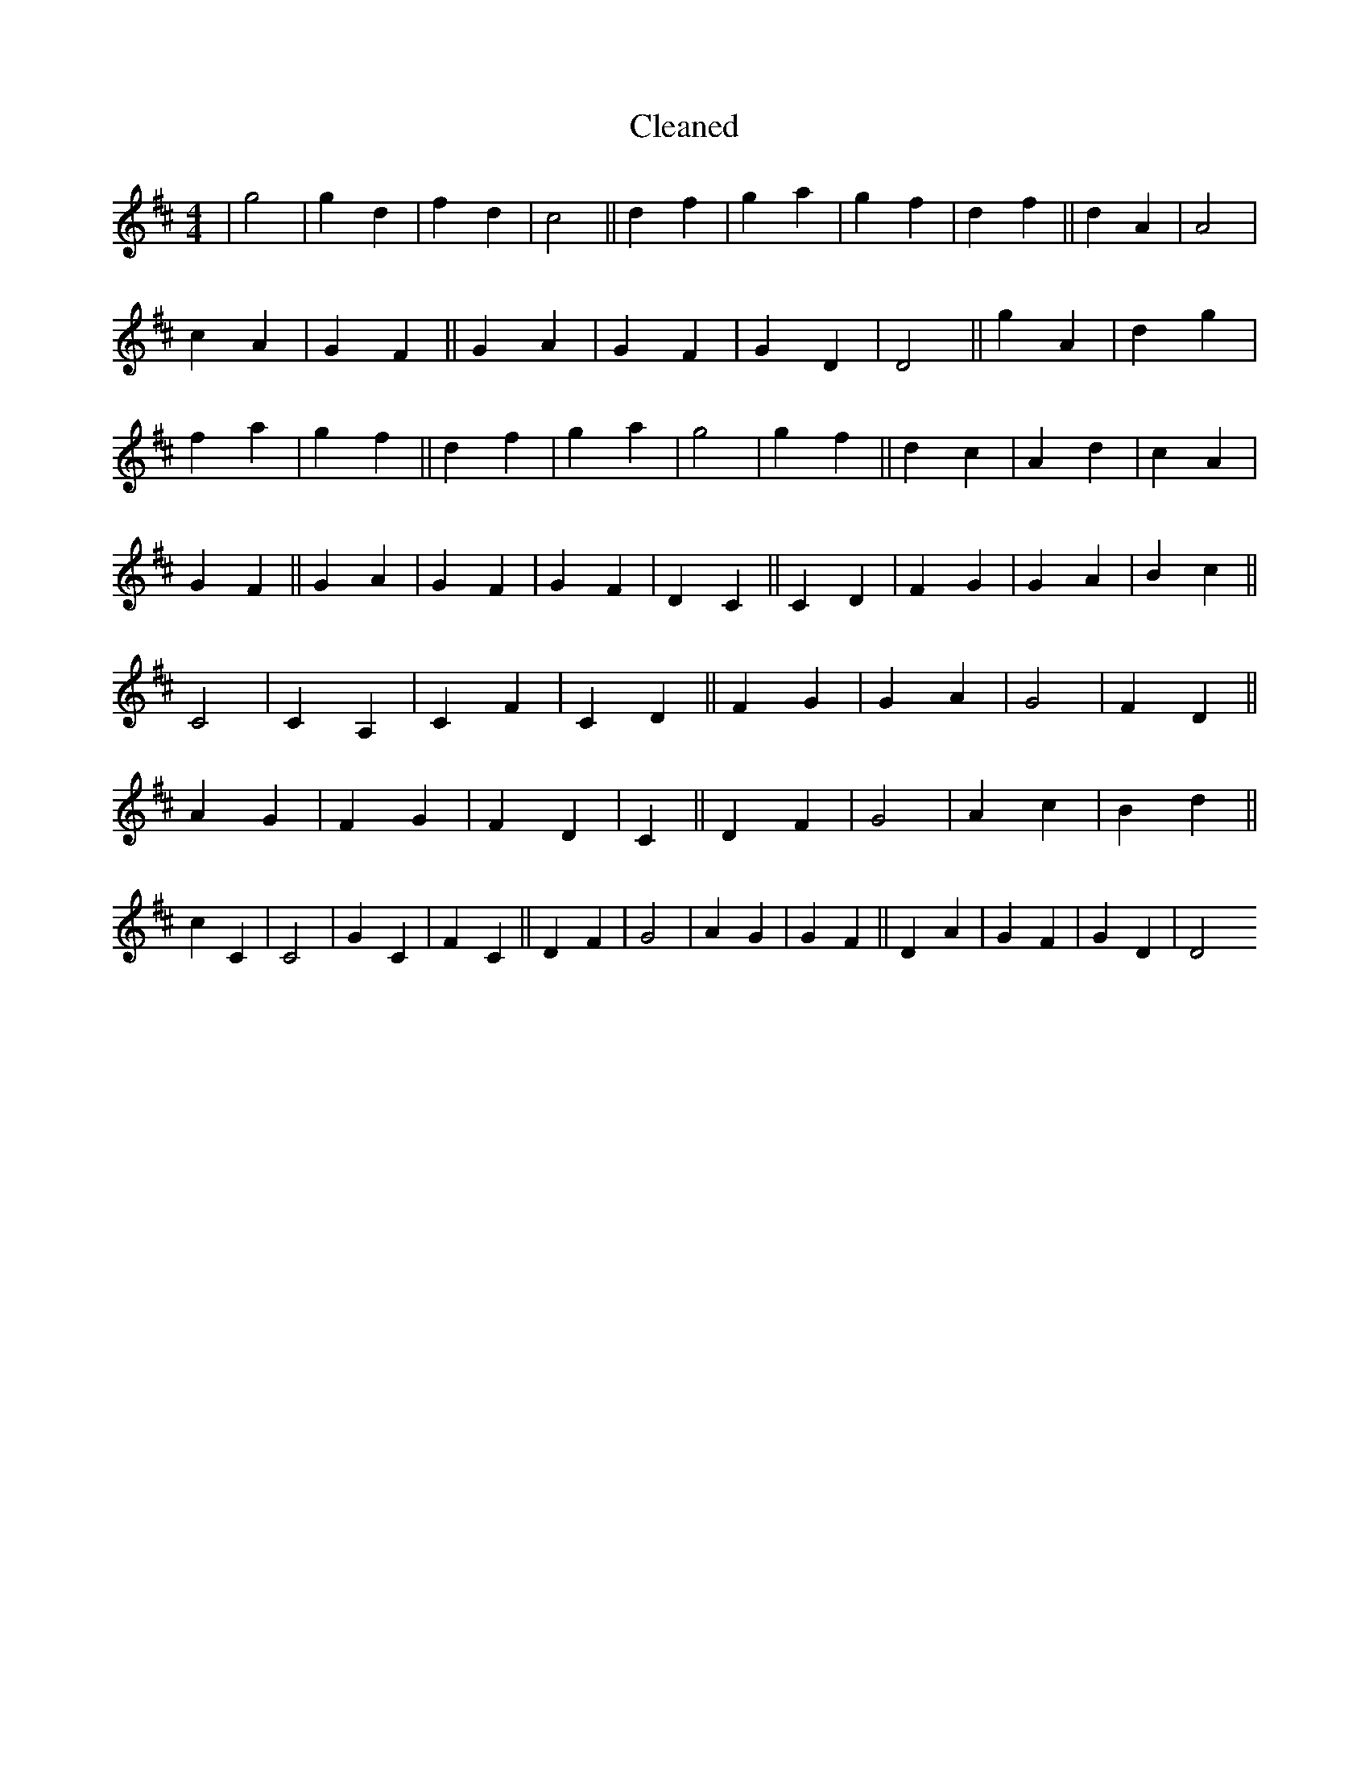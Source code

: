 X:134
T: Cleaned
M:4/4
K: DMaj
|g4|g2d2|f2d2|c4||d2f2|g2a2|g2f2|d2f2||d2A2|A4|c2A2|G2F2||G2A2|G2F2|G2D2|D4||g2A2|d2g2|f2a2|g2f2||d2f2|g2a2|g4|g2f2||d2c2|A2d2|c2A2|G2F2||G2A2|G2F2|G2F2|D2C2||C2D2|F2G2|G2A2|B2c2||C4|C2A,2|C2F2|C2D2||F2G2|G2A2|G4|F2D2||A2G2|F2G2|F2D2|C2||D2F2|G4|A2c2|B2d2||c2C2|C4|G2C2|F2C2||D2F2|G4|A2G2|G2F2||D2A2|G2F2|G2D2|D4